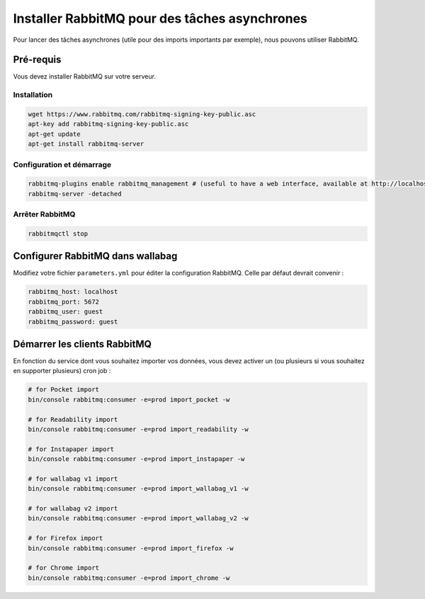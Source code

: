 Installer RabbitMQ pour des tâches asynchrones
==============================================

Pour lancer des tâches asynchrones (utile pour des imports importants par exemple), nous pouvons utiliser RabbitMQ.

Pré-requis
----------

Vous devez installer RabbitMQ sur votre serveur.

Installation
~~~~~~~~~~~~

.. code:: bash

  wget https://www.rabbitmq.com/rabbitmq-signing-key-public.asc
  apt-key add rabbitmq-signing-key-public.asc
  apt-get update
  apt-get install rabbitmq-server

Configuration et démarrage
~~~~~~~~~~~~~~~~~~~~~~~~~~

.. code:: bash

  rabbitmq-plugins enable rabbitmq_management # (useful to have a web interface, available at http://localhost:15672/ (guest/guest)
  rabbitmq-server -detached

Arrêter RabbitMQ
~~~~~~~~~~~~~~~~

.. code:: bash

  rabbitmqctl stop


Configurer RabbitMQ dans wallabag
---------------------------------

Modifiez votre fichier ``parameters.yml`` pour éditer la configuration RabbitMQ. Celle par défaut devrait convenir :

.. code:: yaml

    rabbitmq_host: localhost
    rabbitmq_port: 5672
    rabbitmq_user: guest
    rabbitmq_password: guest


Démarrer les clients RabbitMQ
-----------------------------

En fonction du service dont vous souhaitez importer vos données, vous devez activer un (ou plusieurs si vous souhaitez en supporter plusieurs) cron job :

.. code:: bash

  # for Pocket import
  bin/console rabbitmq:consumer -e=prod import_pocket -w

  # for Readability import
  bin/console rabbitmq:consumer -e=prod import_readability -w

  # for Instapaper import
  bin/console rabbitmq:consumer -e=prod import_instapaper -w

  # for wallabag v1 import
  bin/console rabbitmq:consumer -e=prod import_wallabag_v1 -w

  # for wallabag v2 import
  bin/console rabbitmq:consumer -e=prod import_wallabag_v2 -w

  # for Firefox import
  bin/console rabbitmq:consumer -e=prod import_firefox -w

  # for Chrome import
  bin/console rabbitmq:consumer -e=prod import_chrome -w
